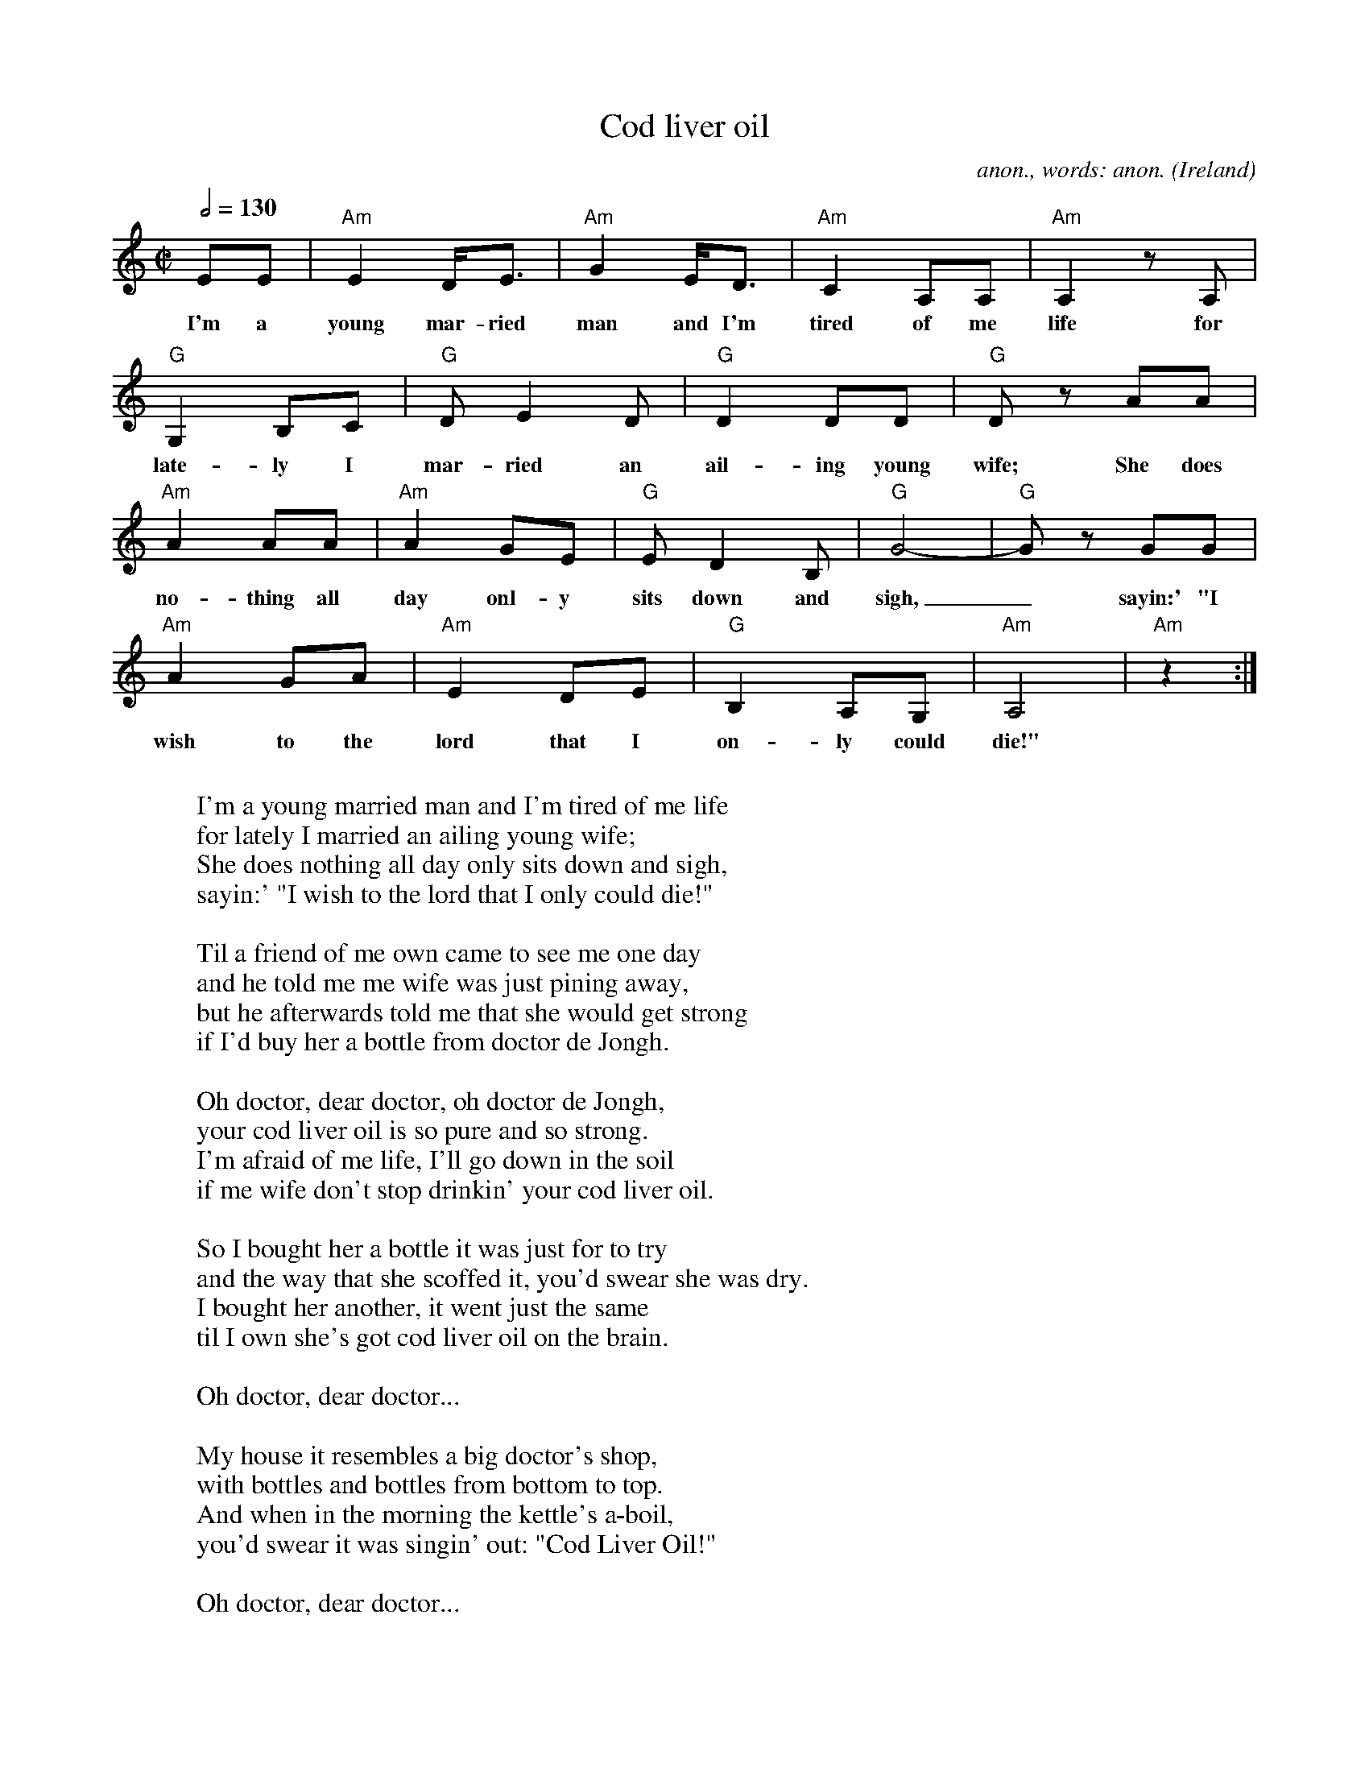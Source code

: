 X:16867
T:Cod liver oil
C:anon., words: anon.
O:Ireland
Z:Transcribed by Frank Nordberg - http://www.musicaviva.com
F:http://abc.musicaviva.com/tunes/ireland/co/cod-liver-oil-am/cod-liver-oil-am-1.abc
M:C|
Q:1/2=130
K:Am
EE|"Am"E2 D<E|"Am"G2 E<D|"Am"C2 A,A,|"Am"A,2 zA,|
w:I'm a young mar-ried man and I'm tired of me life for
"G"G,2 B,C|"G"DE2D|"G"D2 DD|"G"Dz AA|
w:late-ly I mar-ried an ail-ing young wife; She does
"Am"A2 AA|"Am"A2 GE|"G"ED2B,|"G"G4-|"G"Gz GG|
w:no-thing all day onl-y sits down and sigh,_ sayin:' "I
"Am"A2GA|"Am"E2DE|"G"B,2A,G,|"Am"A,4|"Am"z2:|
w:wish to the lord that I on-ly could die!"
W:
W:I'm a young married man and I'm tired of me life
W:for lately I married an ailing young wife;
W:She does nothing all day only sits down and sigh,
W:sayin:' "I wish to the lord that I only could die!"
W:
W:Til a friend of me own came to see me one day
W:and he told me me wife was just pining away,
W:but he afterwards told me that she would get strong
W:if I'd buy her a bottle from doctor de Jongh.
W:
W:  Oh doctor, dear doctor, oh doctor de Jongh,
W:  your cod liver oil is so pure and so strong.
W:  I'm afraid of me life, I'll go down in the soil
W:  if me wife don't stop drinkin' your cod liver oil.
W:
W:So I bought her a bottle it was just for to try
W:and the way that she scoffed it, you'd swear she was dry.
W:I bought her another, it went just the same
W:til I own she's got cod liver oil on the brain.
W:
W:  Oh doctor, dear doctor...
W:
W:My house it resembles a big doctor's shop,
W:with bottles and bottles from bottom to top.
W:And when in the morning the kettle's a-boil,
W:you'd swear it was singin' out: "Cod Liver Oil!"
W:
W:  Oh doctor, dear doctor...
W:
W:
W:  From Musica Viva - http://www.musicaviva.com
W:  the Internet center for free sheet music downloads.
